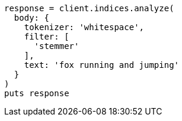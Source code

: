 [source, ruby]
----
response = client.indices.analyze(
  body: {
    tokenizer: 'whitespace',
    filter: [
      'stemmer'
    ],
    text: 'fox running and jumping'
  }
)
puts response
----
